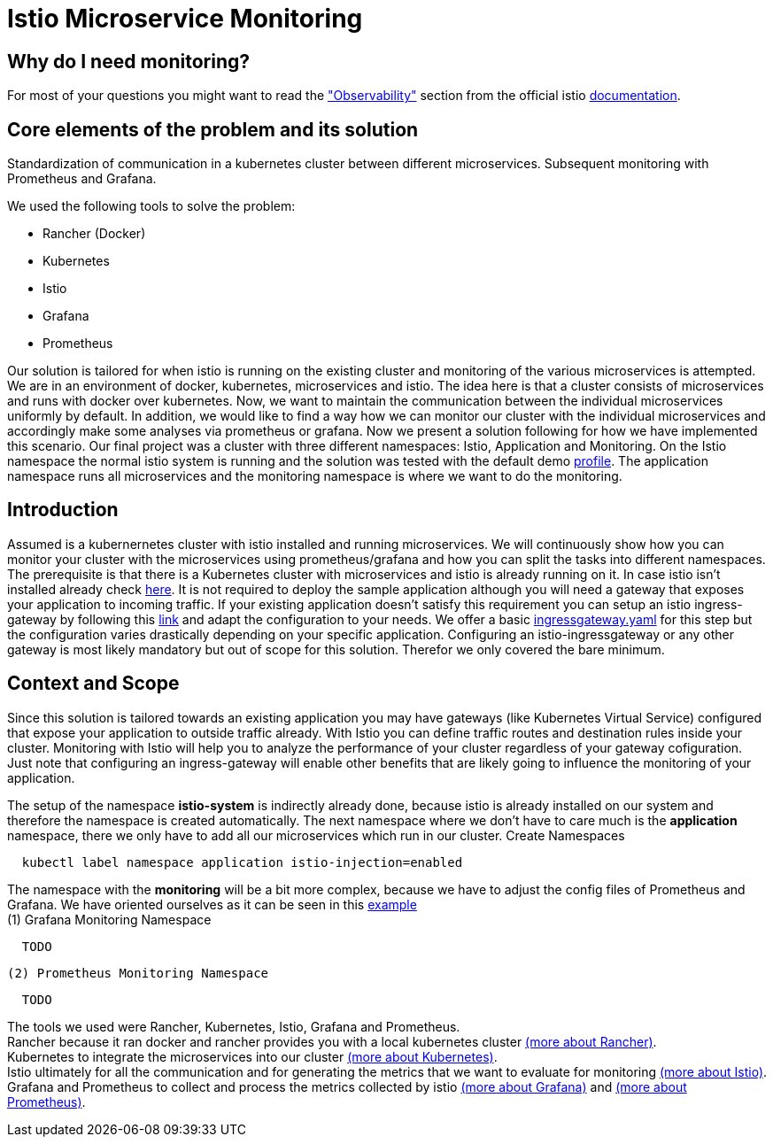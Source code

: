 //Category=Communication;Kubernetes;Microservice Platforms;Monitoring;
//Product=Istio;Grafana;
//Maturity level=Initial

// Variables
:folder: https://github.com/MarvDan/architectures/tree/DanBranch/solutions/monitoring_istio/Files/

= Istio Microservice Monitoring

== Why do I need monitoring?

For most of your questions you might want to read the https://istio.io/latest/docs/concepts/observability/["Observability"] section from the official istio https://istio.io/latest/docs/[documentation].

//Abstract
== Core elements of the problem and its solution

Standardization of communication in a kubernetes cluster between different microservices. Subsequent monitoring with Prometheus and Grafana. 

We used the following tools to solve the problem:

* Rancher (Docker)
* Kubernetes
* Istio
* Grafana
* Prometheus

Our solution is tailored for when istio is running on the existing cluster and monitoring of the various microservices is attempted.
We are in an environment of docker, kubernetes, microservices and istio. The idea here is that a cluster consists of microservices and runs with docker over kubernetes.  Now, we want to maintain the communication between the individual microservices uniformly by default. In addition, we would like to find a way how we can monitor our cluster with the individual microservices and accordingly make some analyses via prometheus or grafana. Now we present a solution following for how we have implemented this scenario. Our final project was a cluster with three different namespaces: Istio, Application and Monitoring. On the Istio namespace the normal istio system is running and the solution was tested with the default demo https://istio.io/latest/docs/setup/additional-setup/config-profiles/[profile]. The application namespace runs all microservices and the monitoring namespace is where we want to do the monitoring.

//Instruction and goals
== Introduction
Assumed is a kubernernetes cluster with istio installed and running microservices. We will continuously show how you can monitor your cluster with the microservices using prometheus/grafana and how you can split the tasks into different namespaces. 
The prerequisite is that there is a Kubernetes cluster with microservices and istio is already running on it. In case istio isn't installed already check https://istio.io/latest/docs/setup/getting-started/#download[here]. It is not required to deploy the sample application although you will need a gateway that exposes your application to incoming traffic. If your existing application doesn't satisfy this requirement you can setup an istio ingress-gateway by following this https://istio.io/latest/docs/tasks/traffic-management/ingress/ingress-control/[link] and adapt the configuration to your needs. We offer a basic {folder}ingressgateway.yaml[ingressgateway.yaml] for this step but the configuration varies drastically depending on your specific application. Configuring an istio-ingressgateway or any other gateway is most likely mandatory but out of scope for this solution. Therefor we only covered the bare minimum. 

//Context and Scope
== Context and Scope
Since this solution is tailored towards an existing application you may have gateways (like Kubernetes Virtual Service) configured that expose your application to outside traffic already. With Istio you can define traffic routes and destination rules inside your cluster. Monitoring with Istio will help you to analyze the performance of your cluster regardless of your gateway cofiguration. Just note that configuring an ingress-gateway will enable other benefits that are likely going to influence the monitoring of your application. 


//Solution Strategy
The setup of the namespace *istio-system* is indirectly already done, because istio is already installed on our system and therefore the namespace is created automatically. The next namespace where we don't have to care much is the *application* namespace, there we only have to add all our microservices which run in our cluster.
 Create Namespaces
```Kubernetes
  kubectl label namespace application istio-injection=enabled
```
The namespace with the *monitoring* will be a bit more complex, because we have to adjust the config files of Prometheus and Grafana. We have oriented ourselves as it can be seen in this https://istiobyexample.dev/prometheus/[example] +
 (1) Grafana Monitoring Namespace
```YAML
  TODO
``` 
 (2) Prometheus Monitoring Namespace 
 
```YAML
  TODO
```
//TODO: Images

The tools we used were Rancher, Kubernetes, Istio, Grafana and Prometheus. +
Rancher because it ran docker and rancher provides you with a local kubernetes cluster https://rancher.com/docs/rancher/v2.6/en/[(more about Rancher)]. +
Kubernetes to integrate the microservices into our cluster https://kubernetes.io/docs/home/[(more about Kubernetes)]. +
Istio ultimately for all the communication and for generating the metrics that we want to evaluate for monitoring https://istio.io/latest/docs/[(more about Istio)]. +
Grafana and Prometheus to collect and process the metrics collected by istio https://grafana.com/docs/[(more about Grafana)] and https://prometheus.io/docs/introduction/overview/[(more about Prometheus)].



